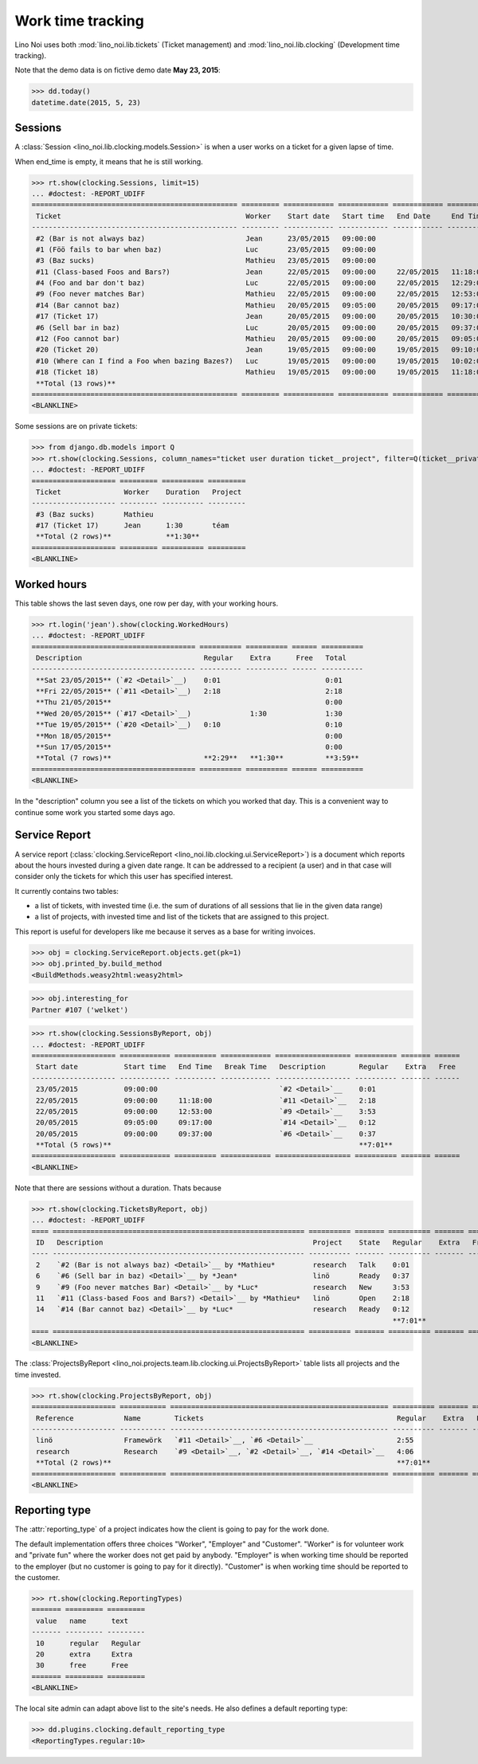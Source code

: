.. _noi.specs.clocking:

==================
Work time tracking
==================

.. How to test only this document:

    $ python setup.py test -s tests.SpecsTests.test_clocking
    
    doctest init:

    >>> from lino import startup
    >>> startup('lino_noi.projects.team.settings.doctests')
    >>> from lino.api.doctest import *


Lino Noi uses both :mod:`lino_noi.lib.tickets` (Ticket management) and
:mod:`lino_noi.lib.clocking` (Development time tracking).

Note that the demo data is on fictive demo date **May 23, 2015**:

>>> dd.today()
datetime.date(2015, 5, 23)


Sessions
========

A :class:`Session <lino_noi.lib.clocking.models.Session>` is when a
user works on a ticket for a given lapse of time.

When end_time is empty, it means that he is still working.

>>> rt.show(clocking.Sessions, limit=15)
... #doctest: -REPORT_UDIFF
================================================= ========= ============ ============ ============ ========== ============ ========= ===========
 Ticket                                            Worker    Start date   Start time   End Date     End Time   Break Time   Summary   Duration
------------------------------------------------- --------- ------------ ------------ ------------ ---------- ------------ --------- -----------
 #2 (Bar is not always baz)                        Jean      23/05/2015   09:00:00
 #1 (Föö fails to bar when baz)                    Luc       23/05/2015   09:00:00
 #3 (Baz sucks)                                    Mathieu   23/05/2015   09:00:00
 #11 (Class-based Foos and Bars?)                  Jean      22/05/2015   09:00:00     22/05/2015   11:18:00                          2:18
 #4 (Foo and bar don't baz)                        Luc       22/05/2015   09:00:00     22/05/2015   12:29:00                          3:29
 #9 (Foo never matches Bar)                        Mathieu   22/05/2015   09:00:00     22/05/2015   12:53:00                          3:53
 #14 (Bar cannot baz)                              Mathieu   20/05/2015   09:05:00     20/05/2015   09:17:00                          0:12
 #17 (Ticket 17)                                   Jean      20/05/2015   09:00:00     20/05/2015   10:30:00                          1:30
 #6 (Sell bar in baz)                              Luc       20/05/2015   09:00:00     20/05/2015   09:37:00                          0:37
 #12 (Foo cannot bar)                              Mathieu   20/05/2015   09:00:00     20/05/2015   09:05:00                          0:05
 #20 (Ticket 20)                                   Jean      19/05/2015   09:00:00     19/05/2015   09:10:00                          0:10
 #10 (Where can I find a Foo when bazing Bazes?)   Luc       19/05/2015   09:00:00     19/05/2015   10:02:00                          1:02
 #18 (Ticket 18)                                   Mathieu   19/05/2015   09:00:00     19/05/2015   11:18:00                          2:18
 **Total (13 rows)**                                                                                                                  **15:34**
================================================= ========= ============ ============ ============ ========== ============ ========= ===========
<BLANKLINE>


Some sessions are on private tickets:

>>> from django.db.models import Q
>>> rt.show(clocking.Sessions, column_names="ticket user duration ticket__project", filter=Q(ticket__private=True))
... #doctest: -REPORT_UDIFF
==================== ========= ========== =========
 Ticket               Worker    Duration   Project
-------------------- --------- ---------- ---------
 #3 (Baz sucks)       Mathieu
 #17 (Ticket 17)      Jean      1:30       téam
 **Total (2 rows)**             **1:30**
==================== ========= ========== =========
<BLANKLINE>


Worked hours
============

This table shows the last seven days, one row per day, with your
working hours.

>>> rt.login('jean').show(clocking.WorkedHours)
... #doctest: -REPORT_UDIFF
======================================= ========== ========== ====== ==========
 Description                             Regular    Extra      Free   Total
--------------------------------------- ---------- ---------- ------ ----------
 **Sat 23/05/2015** (`#2 <Detail>`__)    0:01                         0:01
 **Fri 22/05/2015** (`#11 <Detail>`__)   2:18                         2:18
 **Thu 21/05/2015**                                                   0:00
 **Wed 20/05/2015** (`#17 <Detail>`__)              1:30              1:30
 **Tue 19/05/2015** (`#20 <Detail>`__)   0:10                         0:10
 **Mon 18/05/2015**                                                   0:00
 **Sun 17/05/2015**                                                   0:00
 **Total (7 rows)**                      **2:29**   **1:30**          **3:59**
======================================= ========== ========== ====== ==========
<BLANKLINE>


In the "description" column you see a list of the tickets on which you
worked that day. This is a convenient way to continue some work you
started some days ago.

.. 
    Find the users who worked on more than one project:
    >>> for u in users.User.objects.all():
    ...     qs = tickets.Project.objects.filter(tickets_by_project__sessions_by_ticket__user=u).distinct()
    ...     if qs.count() > 1:
    ...         print u.username, "worked on", [o for o in qs]
    jean worked on [Project #4 ('research'), Project #1 ('lin\xf6'), Project #2 ('t\xe9am'), Project #5 ('shop')]
    luc worked on [Project #3 ('docs'), Project #5 ('shop'), Project #1 ('lin\xf6')]
    mathieu worked on [Project #4 ('research'), Project #2 ('t\xe9am'), Project #3 ('docs')]

    Render this table to HTML in order to reproduce :ticket:`523`:

    >>> url = "/api/clocking/WorkedHours?"
    >>> url += "_dc=1442341081053&cw=430&cw=83&cw=83&cw=83&cw=83&cw=83&cw=83&ch=&ch=&ch=&ch=&ch=&ch=&ch=&ci=description&ci=vc0&ci=vc1&ci=vc2&ci=vc3&ci=vc4&ci=vc5&name=0&pv=16.05.2015&pv=23.05.2015&pv=7&an=show_as_html&sr="
    >>> res = test_client.get(url, REMOTE_USER="jean")
    >>> json.loads(res.content)
    {u'open_url': u'/bs3/clocking/WorkedHours?limit=15', u'success': True}


    The html version of this table table has only 5 rows (4 data rows and
    the total row) because valueless rows are not included by default:

    >>> ar = rt.login('jean')
    >>> u = ar.get_user()
    >>> ar = clocking.WorkedHours.request(user=u)
    >>> ar = ar.spawn(clocking.WorkedHours)
    >>> lst = list(ar)
    >>> len(lst)
    7
    >>> e = ar.table2xhtml()
    >>> len(e.findall('./tbody/tr'))
    5




Service Report
==============

A service report (:class:`clocking.ServiceReport
<lino_noi.lib.clocking.ui.ServiceReport>`) is a document which reports
about the hours invested during a given date range.  It can be
addressed to a recipient (a user) and in that case will consider only
the tickets for which this user has specified interest.

It currently contains two tables:

- a list of tickets, with invested time (i.e. the sum of durations
  of all sessions that lie in the given data range)
- a list of projects, with invested time and list of the tickets that
  are assigned to this project.

This report is useful for developers like me because it serves as a
base for writing invoices.


>>> obj = clocking.ServiceReport.objects.get(pk=1)
>>> obj.printed_by.build_method
<BuildMethods.weasy2html:weasy2html>


>>> obj.interesting_for
Partner #107 ('welket')

>>> rt.show(clocking.SessionsByReport, obj)
... #doctest: -REPORT_UDIFF
==================== ============ ========== ============ ================== ========== ======= ======
 Start date           Start time   End Time   Break Time   Description        Regular    Extra   Free
-------------------- ------------ ---------- ------------ ------------------ ---------- ------- ------
 23/05/2015           09:00:00                             `#2 <Detail>`__    0:01
 22/05/2015           09:00:00     11:18:00                `#11 <Detail>`__   2:18
 22/05/2015           09:00:00     12:53:00                `#9 <Detail>`__    3:53
 20/05/2015           09:05:00     09:17:00                `#14 <Detail>`__   0:12
 20/05/2015           09:00:00     09:37:00                `#6 <Detail>`__    0:37
 **Total (5 rows)**                                                           **7:01**
==================== ============ ========== ============ ================== ========== ======= ======
<BLANKLINE>

Note that there are sessions without a duration. Thats because

>>> rt.show(clocking.TicketsByReport, obj)
... #doctest: -REPORT_UDIFF
==== ============================================================ ========== ======= ========== ======= ======
 ID   Description                                                  Project    State   Regular    Extra   Free
---- ------------------------------------------------------------ ---------- ------- ---------- ------- ------
 2    `#2 (Bar is not always baz) <Detail>`__ by *Mathieu*         research   Talk    0:01
 6    `#6 (Sell bar in baz) <Detail>`__ by *Jean*                  linö       Ready   0:37
 9    `#9 (Foo never matches Bar) <Detail>`__ by *Luc*             research   New     3:53
 11   `#11 (Class-based Foos and Bars?) <Detail>`__ by *Mathieu*   linö       Open    2:18
 14   `#14 (Bar cannot baz) <Detail>`__ by *Luc*                   research   Ready   0:12
                                                                                      **7:01**
==== ============================================================ ========== ======= ========== ======= ======
<BLANKLINE>


The :class:`ProjectsByReport
<lino_noi.projects.team.lib.clocking.ui.ProjectsByReport>` table lists
all projects and the time invested.

>>> rt.show(clocking.ProjectsByReport, obj)
==================== =========== ==================================================== ========== ======= ======
 Reference            Name        Tickets                                              Regular    Extra   Free
-------------------- ----------- ---------------------------------------------------- ---------- ------- ------
 linö                 Framewörk   `#11 <Detail>`__, `#6 <Detail>`__                    2:55
 research             Research    `#9 <Detail>`__, `#2 <Detail>`__, `#14 <Detail>`__   4:06
 **Total (2 rows)**                                                                    **7:01**
==================== =========== ==================================================== ========== ======= ======
<BLANKLINE>


Reporting type
==============

The :attr:`reporting_type` of a project indicates how the client is
going to pay for the work done.

The default implementation offers three choices "Worker", "Employer"
and "Customer". "Worker" is for volunteer work and "private fun" where
the worker does not get paid by anybody.  "Employer" is when working
time should be reported to the employer (but no customer is going to
pay for it directly).  "Customer" is when working time should be
reported to the customer.

>>> rt.show(clocking.ReportingTypes)
======= ========= =========
 value   name      text
------- --------- ---------
 10      regular   Regular
 20      extra     Extra
 30      free      Free
======= ========= =========
<BLANKLINE>


The local site admin can adapt above list to the site's needs. He also
defines a default reporting type:

>>> dd.plugins.clocking.default_reporting_type
<ReportingTypes.regular:10>


